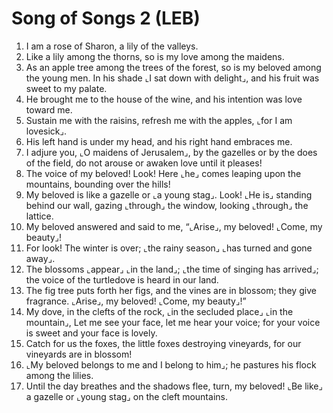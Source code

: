 * Song of Songs 2 (LEB)
:PROPERTIES:
:ID: LEB/22-SON02
:END:

1. I am a rose of Sharon, a lily of the valleys.
2. Like a lily among the thorns, so is my love among the maidens.
3. As an apple tree among the trees of the forest, so is my beloved among the young men. In his shade ⌞I sat down with delight⌟, and his fruit was sweet to my palate.
4. He brought me to the house of the wine, and his intention was love toward me.
5. Sustain me with the raisins, refresh me with the apples, ⌞for I am lovesick⌟.
6. His left hand is under my head, and his right hand embraces me.
7. I adjure you, ⌞O maidens of Jerusalem⌟, by the gazelles or by the does of the field, do not arouse or awaken love until it pleases!
8. The voice of my beloved! Look! Here ⌞he⌟ comes leaping upon the mountains, bounding over the hills!
9. My beloved is like a gazelle or ⌞a young stag⌟. Look! ⌞He is⌟ standing behind our wall, gazing ⌞through⌟ the window, looking ⌞through⌟ the lattice.
10. My beloved answered and said to me, “⌞Arise⌟, my beloved! ⌞Come, my beauty⌟!
11. For look! The winter is over; ⌞the rainy season⌟ ⌞has turned and gone away⌟.
12. The blossoms ⌞appear⌟ ⌞in the land⌟; ⌞the time of singing has arrived⌟; the voice of the turtledove is heard in our land.
13. The fig tree puts forth her figs, and the vines are in blossom; they give fragrance. ⌞Arise⌟, my beloved! ⌞Come, my beauty⌟!”
14. My dove, in the clefts of the rock, ⌞in the secluded place⌟ ⌞in the mountain⌟, Let me see your face, let me hear your voice; for your voice is sweet and your face is lovely.
15. Catch for us the foxes, the little foxes destroying vineyards, for our vineyards are in blossom!
16. ⌞My beloved belongs to me and I belong to him⌟; he pastures his flock among the lilies.
17. Until the day breathes and the shadows flee, turn, my beloved! ⌞Be like⌟ a gazelle or ⌞young stag⌟ on the cleft mountains.
